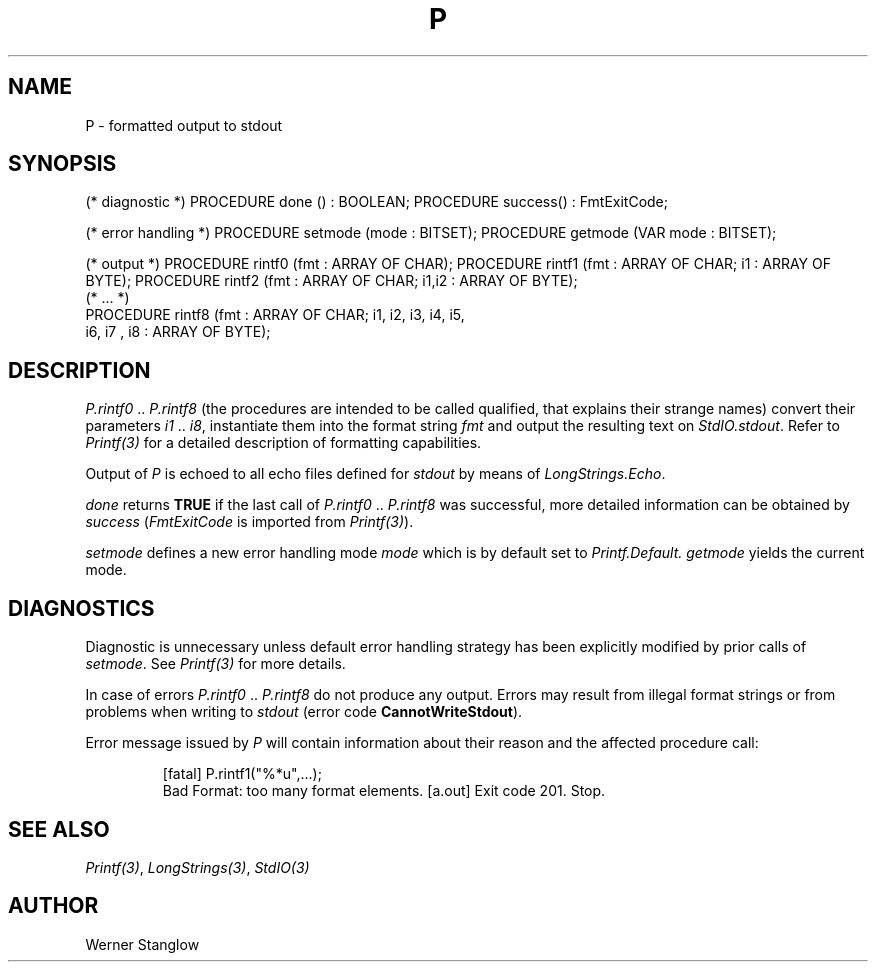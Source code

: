 .\" ---------------------------------------------------------------------------
.\" Ulm's Modula-2 Compiler and Library Documentation
.\" Copyright (C) 1983-1996 by University of Ulm, SAI, 89069 Ulm, Germany
.\" ---------------------------------------------------------------------------
.TH P 3 "local:Stanglow"
.ds iN "\f2i1\fP\ \&.\&. \f2i8\fP
.SH NAME
P \- formatted output to stdout
.SH SYNOPSIS
.Pg
(* diagnostic *)
PROCEDURE done () : BOOLEAN;
PROCEDURE success() : FmtExitCode;
.sp 0.7
(* error handling *)
PROCEDURE setmode (mode : BITSET);
PROCEDURE getmode (VAR mode : BITSET);
.sp 0.7
(* output *)
PROCEDURE rintf0 (fmt : ARRAY OF CHAR);
PROCEDURE rintf1 (fmt : ARRAY OF CHAR; i1 : ARRAY OF BYTE);
PROCEDURE rintf2 (fmt : ARRAY OF CHAR; i1,i2 : ARRAY OF BYTE);
.sp 0.3
(* ... *)
.sp 0.3
PROCEDURE rintf8 (fmt : ARRAY OF CHAR; i1, i2, i3, i4, i5,
   i6, i7 , i8 : ARRAY OF BYTE);
.Pe
.SH DESCRIPTION
.I P.rintf0
\&..\&
.I P.rintf8
(the procedures are intended to be called qualified,
that explains their strange names)
convert their parameters \*(iN,
instantiate them into the format string
.I fmt
and output the resulting text on
.IR StdIO.stdout \&.
Refer to
.I Printf(3)
for a detailed description of formatting
capabilities.
.LP
Output of
.I P
is echoed to
all echo files defined
for
.I stdout
by means of
.IR LongStrings.Echo .
.LP
.I done
returns
.B TRUE
if the
last call of
.I P.rintf0
\&..\&
.I P.rintf8
was successful,
more detailed information
can be obtained
by
.I success
.RI ( FmtExitCode
is imported from
.IR Printf(3) ).
.LP
.I setmode
defines a new error handling mode
.I mode
which is by default
set to
.I Printf.Default.
.I getmode
yields the current mode.
.SH DIAGNOSTICS
Diagnostic is unnecessary
unless default
error handling strategy has been explicitly
modified
by prior calls
of
.IR setmode \&.
See
.I Printf(3)
for more details.
.LP
In case of errors
.I P.rintf0
\&..\&
.I P.rintf8
do not produce any output.
Errors may result
from
illegal format strings
or from problems when writing to
.I stdout
(error code
.BR CannotWriteStdout ).
.LP
Error message issued by
.I P
will contain information
about
their reason
and the affected procedure call:
.IP
.DS
[fatal] P.rintf1("%*u",...);
        Bad Format: too many format elements.
[a.out] Exit code 201. Stop.
.DE
.SH "SEE ALSO"
.IR Printf(3) ,
.IR LongStrings(3) ,
.IR StdIO(3)
.SH AUTHOR
Werner Stanglow
.\" ---------------------------------------------------------------------------
.\" $Id: P.3,v 1.2 1997/02/25 17:40:55 borchert Exp $
.\" ---------------------------------------------------------------------------
.\" $Log: P.3,v $
.\" Revision 1.2  1997/02/25  17:40:55  borchert
.\" formatting changed
.\"
.\" Revision 1.1  1996/12/04  18:19:23  martin
.\" Initial revision
.\"
.\" ---------------------------------------------------------------------------

